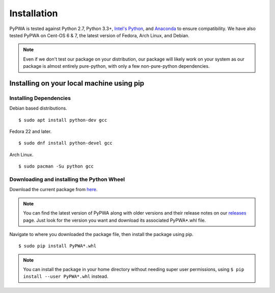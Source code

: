 .. _installing-pypwa:

.. _Intel's Python: https://software.intel.com/en-us/intel-distribution-for-python
.. _virtualenv: https://virtualenv.pypa.io/en/stable/installation/
.. _Git: https://git-scm.com/book/en/v2/Getting-Started-Installing-Git
.. _GitHub: https://github.com/JeffersonLab/PyPWA
.. _here: https://github.com/JeffersonLab/PyPWA/releases/download/v2.0.0-rc5/PyPWA-2.0.0rc5-py2.py3-none-any.whl
.. _releases: https://github.com/JeffersonLab/PyPWA/releases
.. _Anaconda: https://www.continuum.io/downloads


Installation
============
PyPWA is tested against Python 2.7, Python 3.3+, `Intel's Python`_, and
`Anaconda`_ to ensure compatibility.
We have also tested PyPWA on Cent-OS 6 & 7, the latest version of Fedora,
Arch Linux, and Debian.

.. note::
  Even if we don't test our package on your distribution, our package will
  likely work on your system as our package is almost entirely pure-python,
  with only a few non-pure-python dependencies.


Installing on your local machine using pip
------------------------------------------

Installing Dependencies
^^^^^^^^^^^^^^^^^^^^^^^

Debian based distributions. ::

  $ sudo apt install python-dev gcc

Fedora 22 and later. ::

  $ sudo dnf install python-devel gcc

Arch Linux. ::

  $ sudo pacman -Su python gcc

Downloading and installing the Python Wheel
^^^^^^^^^^^^^^^^^^^^^^^^^^^^^^^^^^^^^^^^^^^
Download the current package from `here`_.

.. note::
  You can find the latest version of PyPWA along with older versions and
  their release notes on our `releases`_ page. Just look for the version you
  want and download its associated PyPWA*.whl file.


Navigate to where you downloaded the package file, then install the
package using pip. ::
  
  $ sudo pip install PyPWA*.whl

.. note::
  You can install the package in your home directory without needing super
  user permissions, using ``$ pip install --user PyPWA*.whl`` instead.
